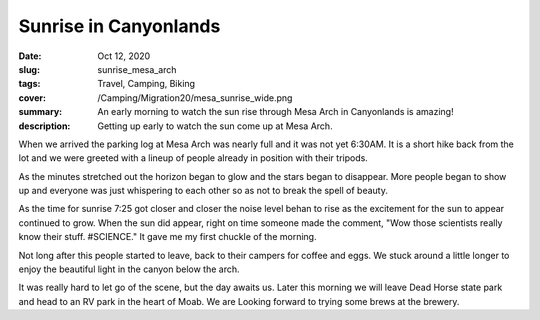 Sunrise in Canyonlands
======================
:date: Oct 12, 2020
:slug: sunrise_mesa_arch
:tags: Travel, Camping, Biking
:cover: /Camping/Migration20/mesa_sunrise_wide.png
:summary: An early morning to watch the sun rise through Mesa Arch in Canyonlands is amazing!
:description: Getting up early to watch the sun come up at Mesa Arch.

.. image:: {static}/Camping/Migration20/mesa_sunrise_wide.png

When we arrived the parking log at Mesa Arch was nearly full and it was not yet 6:30AM.  It is a short hike back from the lot and we were greeted with a lineup of people already in position with their tripods.

.. image:: {static}/Camping/Migration20/early_tripods.png

As the minutes stretched out the horizon began to glow and the stars began to disappear.  More people began to show up and everyone was just whispering to each other so as not to break the spell of beauty.

.. image:: {static}/Camping/Migration20/horizon_glow.png

As the time for sunrise 7:25 got closer and closer the noise level behan to rise as the excitement for the sun to appear continued to grow.  When the sun did appear, right on time someone made the comment, "Wow those scientists really know their stuff. #SCIENCE."  It gave me my first chuckle of the morning.

.. image:: {static}/Camping/Migration20/glowing_arch.png

Not long after this people started to leave, back to their campers for coffee and eggs.  We stuck around a little longer to enjoy the beautiful light in the canyon below the arch.

.. image:: {static}/Camping/Migration20/arch_frame.png

It was really hard to let go of the scene, but the day awaits us. Later this morning we will leave Dead Horse state park and head to an RV park in the heart of Moab.  We are Looking forward to trying some brews at the brewery.



